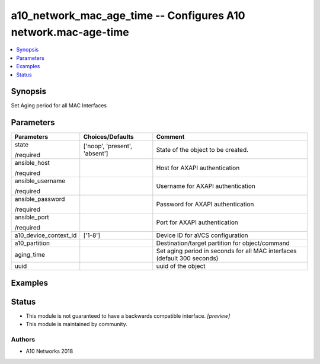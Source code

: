 .. _a10_network_mac_age_time_module:


a10_network_mac_age_time -- Configures A10 network.mac-age-time
===============================================================

.. contents::
   :local:
   :depth: 1


Synopsis
--------

Set Aging period for all MAC Interfaces






Parameters
----------

+-----------------------+-------------------------------+--------------------------------------------------------------------------+
| Parameters            | Choices/Defaults              | Comment                                                                  |
|                       |                               |                                                                          |
|                       |                               |                                                                          |
+=======================+===============================+==========================================================================+
| state                 | ['noop', 'present', 'absent'] | State of the object to be created.                                       |
|                       |                               |                                                                          |
| /required             |                               |                                                                          |
+-----------------------+-------------------------------+--------------------------------------------------------------------------+
| ansible_host          |                               | Host for AXAPI authentication                                            |
|                       |                               |                                                                          |
| /required             |                               |                                                                          |
+-----------------------+-------------------------------+--------------------------------------------------------------------------+
| ansible_username      |                               | Username for AXAPI authentication                                        |
|                       |                               |                                                                          |
| /required             |                               |                                                                          |
+-----------------------+-------------------------------+--------------------------------------------------------------------------+
| ansible_password      |                               | Password for AXAPI authentication                                        |
|                       |                               |                                                                          |
| /required             |                               |                                                                          |
+-----------------------+-------------------------------+--------------------------------------------------------------------------+
| ansible_port          |                               | Port for AXAPI authentication                                            |
|                       |                               |                                                                          |
| /required             |                               |                                                                          |
+-----------------------+-------------------------------+--------------------------------------------------------------------------+
| a10_device_context_id | ['1-8']                       | Device ID for aVCS configuration                                         |
|                       |                               |                                                                          |
|                       |                               |                                                                          |
+-----------------------+-------------------------------+--------------------------------------------------------------------------+
| a10_partition         |                               | Destination/target partition for object/command                          |
|                       |                               |                                                                          |
|                       |                               |                                                                          |
+-----------------------+-------------------------------+--------------------------------------------------------------------------+
| aging_time            |                               | Set aging period in seconds for all MAC interfaces (default 300 seconds) |
|                       |                               |                                                                          |
|                       |                               |                                                                          |
+-----------------------+-------------------------------+--------------------------------------------------------------------------+
| uuid                  |                               | uuid of the object                                                       |
|                       |                               |                                                                          |
|                       |                               |                                                                          |
+-----------------------+-------------------------------+--------------------------------------------------------------------------+







Examples
--------

.. code-block:: yaml+jinja

    





Status
------




- This module is not guaranteed to have a backwards compatible interface. *[preview]*


- This module is maintained by community.



Authors
~~~~~~~

- A10 Networks 2018

